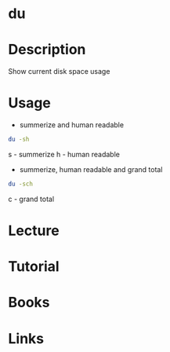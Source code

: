 #+TAGS: du disk_usage disk_monitoring disk_analysis


* du
* Description
Show current disk space usage
* Usage
- summerize and human readable
#+BEGIN_SRC sh
du -sh
#+END_SRC
s - summerize
h - human readable

- summerize, human readable and grand total
#+BEGIN_SRC sh
du -sch
#+END_SRC
c - grand total

* Lecture
* Tutorial
* Books
* Links
